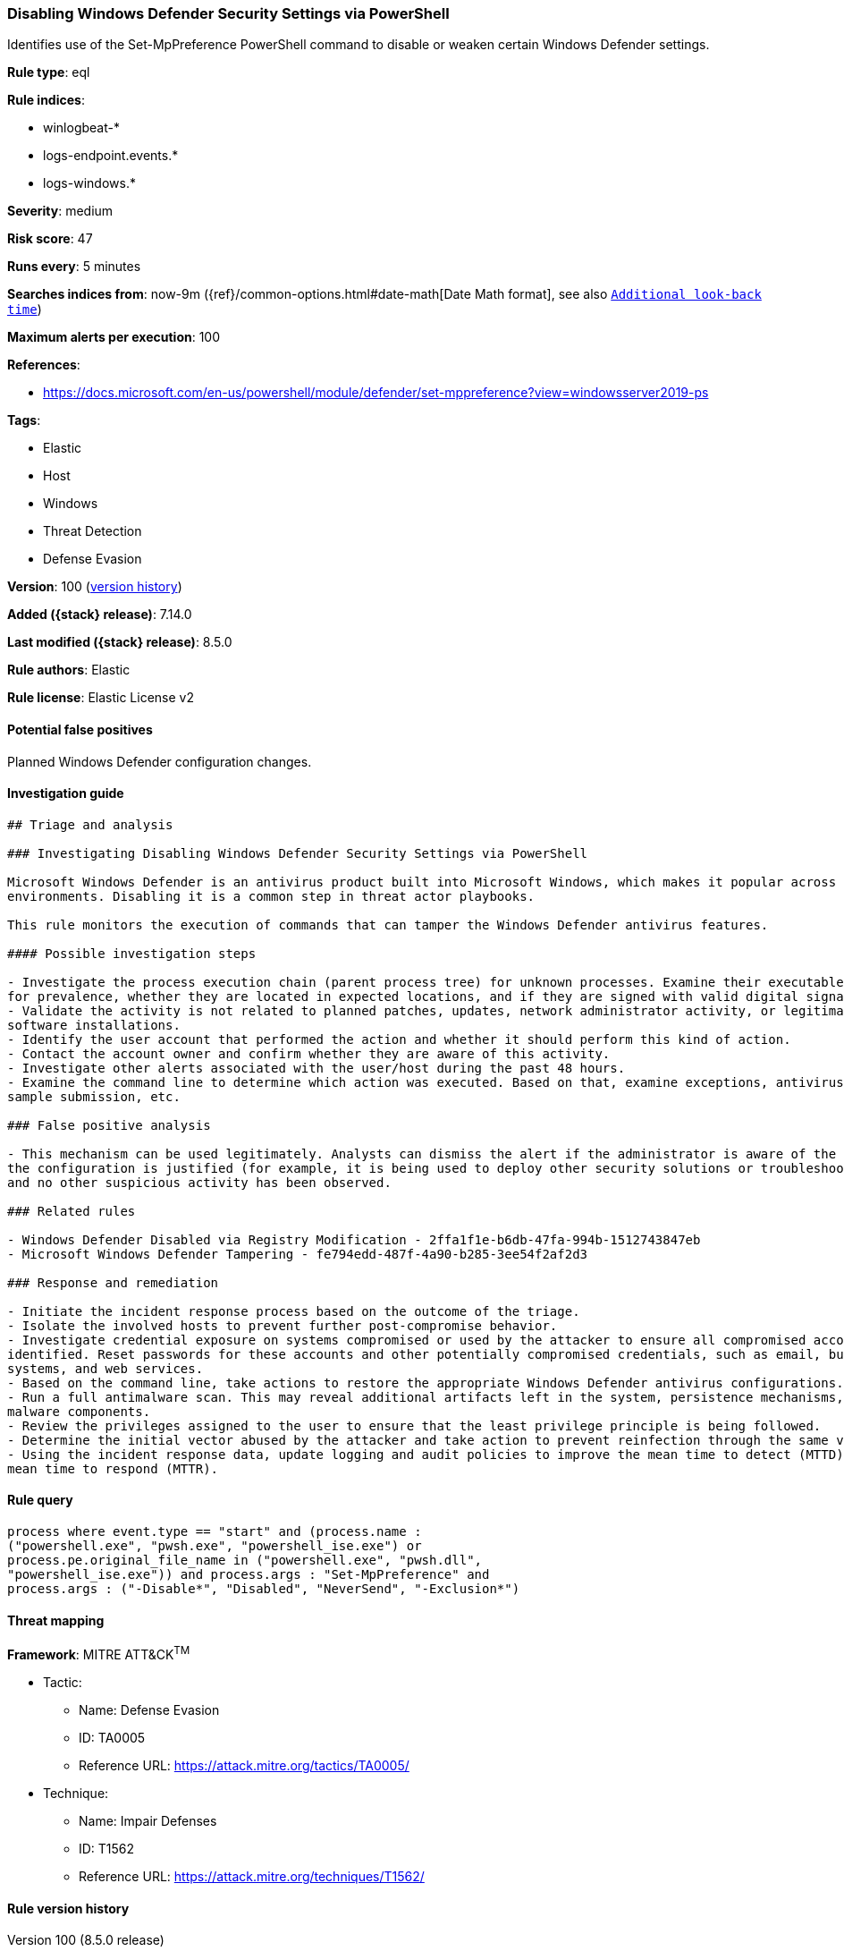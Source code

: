 [[disabling-windows-defender-security-settings-via-powershell]]
=== Disabling Windows Defender Security Settings via PowerShell

Identifies use of the Set-MpPreference PowerShell command to disable or weaken certain Windows Defender settings.

*Rule type*: eql

*Rule indices*:

* winlogbeat-*
* logs-endpoint.events.*
* logs-windows.*

*Severity*: medium

*Risk score*: 47

*Runs every*: 5 minutes

*Searches indices from*: now-9m ({ref}/common-options.html#date-math[Date Math format], see also <<rule-schedule, `Additional look-back time`>>)

*Maximum alerts per execution*: 100

*References*:

* https://docs.microsoft.com/en-us/powershell/module/defender/set-mppreference?view=windowsserver2019-ps

*Tags*:

* Elastic
* Host
* Windows
* Threat Detection
* Defense Evasion

*Version*: 100 (<<disabling-windows-defender-security-settings-via-powershell-history, version history>>)

*Added ({stack} release)*: 7.14.0

*Last modified ({stack} release)*: 8.5.0

*Rule authors*: Elastic

*Rule license*: Elastic License v2

==== Potential false positives

Planned Windows Defender configuration changes.

==== Investigation guide


[source,markdown]
----------------------------------
## Triage and analysis

### Investigating Disabling Windows Defender Security Settings via PowerShell

Microsoft Windows Defender is an antivirus product built into Microsoft Windows, which makes it popular across multiple
environments. Disabling it is a common step in threat actor playbooks.

This rule monitors the execution of commands that can tamper the Windows Defender antivirus features.

#### Possible investigation steps

- Investigate the process execution chain (parent process tree) for unknown processes. Examine their executable files
for prevalence, whether they are located in expected locations, and if they are signed with valid digital signatures.
- Validate the activity is not related to planned patches, updates, network administrator activity, or legitimate
software installations.
- Identify the user account that performed the action and whether it should perform this kind of action.
- Contact the account owner and confirm whether they are aware of this activity.
- Investigate other alerts associated with the user/host during the past 48 hours.
- Examine the command line to determine which action was executed. Based on that, examine exceptions, antivirus state,
sample submission, etc.

### False positive analysis

- This mechanism can be used legitimately. Analysts can dismiss the alert if the administrator is aware of the activity,
the configuration is justified (for example, it is being used to deploy other security solutions or troubleshooting),
and no other suspicious activity has been observed.

### Related rules

- Windows Defender Disabled via Registry Modification - 2ffa1f1e-b6db-47fa-994b-1512743847eb
- Microsoft Windows Defender Tampering - fe794edd-487f-4a90-b285-3ee54f2af2d3

### Response and remediation

- Initiate the incident response process based on the outcome of the triage.
- Isolate the involved hosts to prevent further post-compromise behavior.
- Investigate credential exposure on systems compromised or used by the attacker to ensure all compromised accounts are
identified. Reset passwords for these accounts and other potentially compromised credentials, such as email, business
systems, and web services.
- Based on the command line, take actions to restore the appropriate Windows Defender antivirus configurations.
- Run a full antimalware scan. This may reveal additional artifacts left in the system, persistence mechanisms, and
malware components.
- Review the privileges assigned to the user to ensure that the least privilege principle is being followed.
- Determine the initial vector abused by the attacker and take action to prevent reinfection through the same vector.
- Using the incident response data, update logging and audit policies to improve the mean time to detect (MTTD) and the
mean time to respond (MTTR).
----------------------------------


==== Rule query


[source,js]
----------------------------------
process where event.type == "start" and (process.name :
("powershell.exe", "pwsh.exe", "powershell_ise.exe") or
process.pe.original_file_name in ("powershell.exe", "pwsh.dll",
"powershell_ise.exe")) and process.args : "Set-MpPreference" and
process.args : ("-Disable*", "Disabled", "NeverSend", "-Exclusion*")
----------------------------------

==== Threat mapping

*Framework*: MITRE ATT&CK^TM^

* Tactic:
** Name: Defense Evasion
** ID: TA0005
** Reference URL: https://attack.mitre.org/tactics/TA0005/
* Technique:
** Name: Impair Defenses
** ID: T1562
** Reference URL: https://attack.mitre.org/techniques/T1562/

[[disabling-windows-defender-security-settings-via-powershell-history]]
==== Rule version history

Version 100 (8.5.0 release)::
* Formatting only

Version 6 (8.4.0 release)::
* Formatting only

Version 4 (8.3.0 release)::
* Formatting only

Version 3 (8.2.0 release)::
* Formatting only

Version 2 (7.16.0 release)::
* Updated query, changed from:
+
[source, js]
----------------------------------
process where event.type == "start" and (process.name :
("powershell.exe", "pwsh.exe") or process.pe.original_file_name ==
"PowerShell.EXE") and process.args : "Set-MpPreference" and
process.args : ("-Disable*", "Disabled", "NeverSend", "-Exclusion*")
----------------------------------

